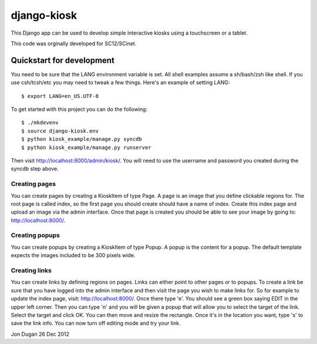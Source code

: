 django-kiosk
============

This Django app can be used to develop simple interactive kiosks using a
touchscreen or a tablet.

This code was orginally developed for SC12/SCinet.

Quickstart for development
--------------------------

You need to be sure that the LANG environment variable is set.  All shell
examples assume a sh/bash/zsh like shell.  If you use csh/tcsh/etc you may
need to tweak a few things. Here's an example of setting LANG::

    $ export LANG=en_US.UTF-8

To get started with this project you can do the following::

    $ ./mkdevenv
    $ source django-kiosk.env
    $ python kiosk_example/manage.py syncdb
    $ python kiosk_example/manage.py runserver

Then visit http://localhost:8000/admin/kiosk/.  You will need to use the
username and password you created during the syncdb step above.

Creating pages
..............

You can create pages by creating a KioskItem of type Page.  A page is an image
that you define clickable regions for.  The root page is called index, so the
first page you should create should have a name of index.  Create this index
page and upload an image via the admin interface.  Once that page is created
you should be able to see your image by going to: http://localhost:8000/.

Creating popups
...............

You can create popups by creating a KioskItem of type Popup.  A popup is the
content for a popup.  The default template expects the images included to be
300 pixels wide.  

Creating links
..............

You can create links by defining regions on pages.  Links can either point to
other pages or to popups.  To create a link be sure that you have logged into
the admin interface and then visit the page you wish to make links for.  So
for example to update the index page, visit: http://localhost:8000/.  Once
there type 'e'.  You should see a green box saying EDIT in the upper left
corner.  Then you can type 'n' and you will be given a popup that will allow
you to select the target of the link.  Select the target and click OK.  You
can then move and resize the rectangle.  Once it's in the location you want,
type 's' to save the link info.  You can now turn off editing mode and try
your link.

Jon Dugan
26 Dec 2012
